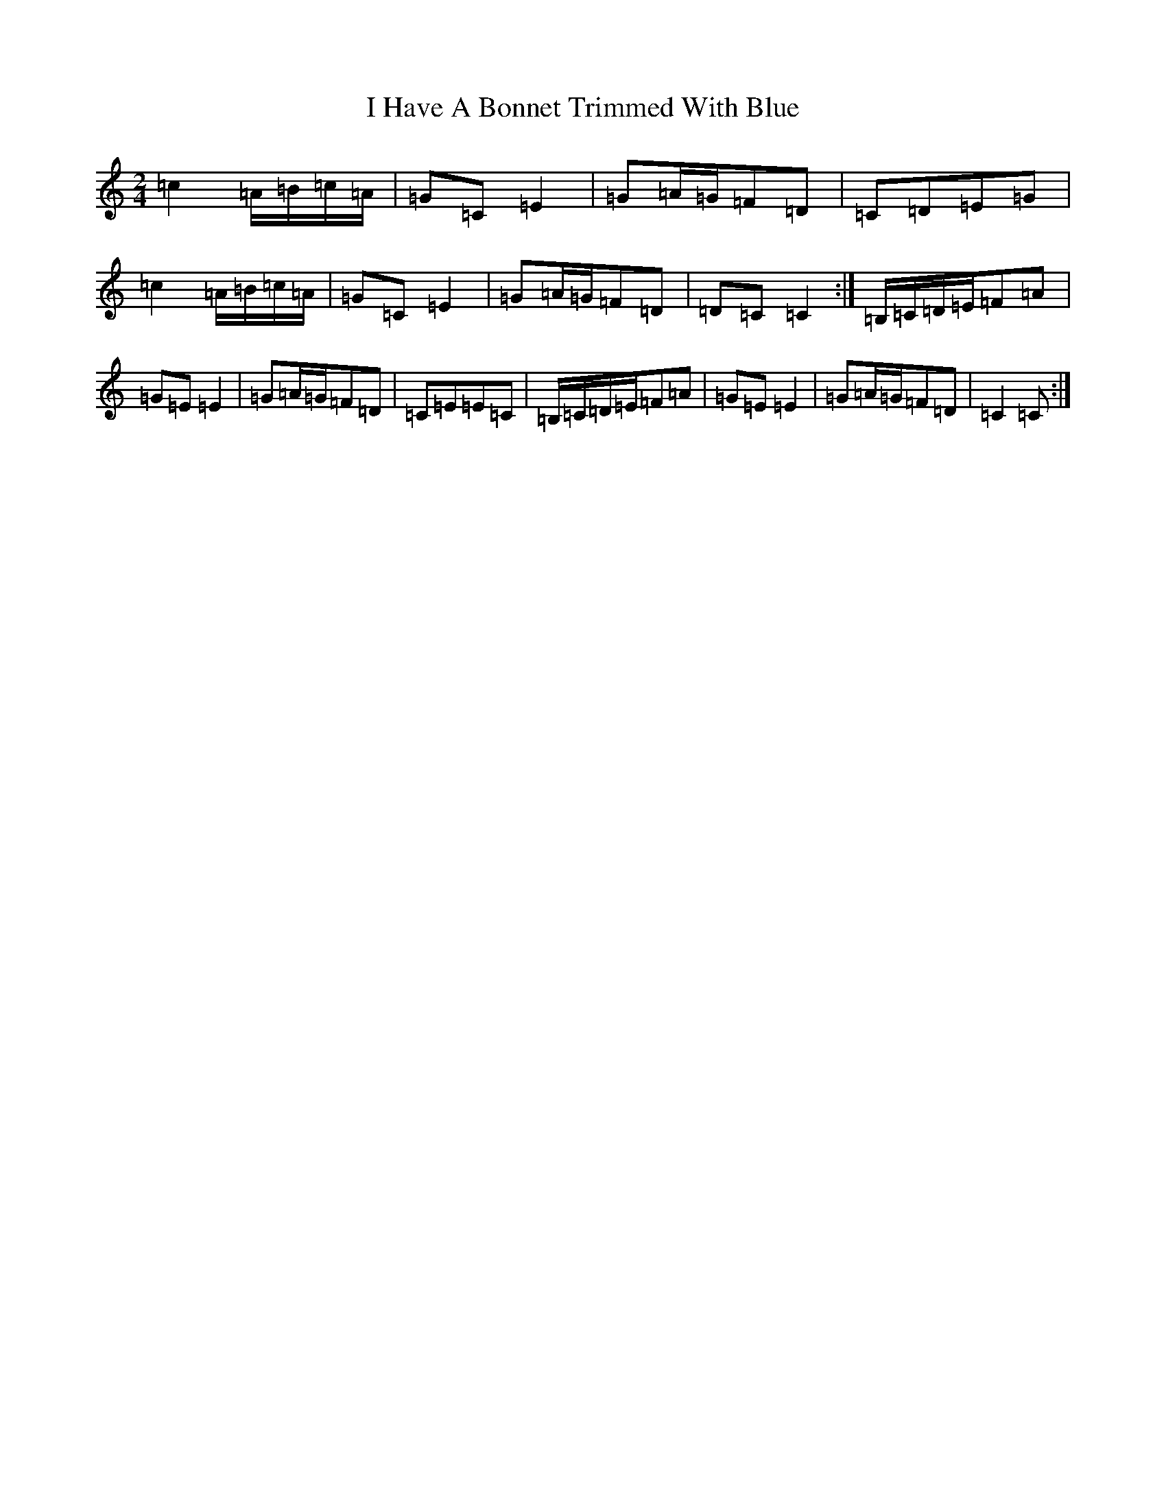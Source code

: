 X: 9683
T: I Have A Bonnet Trimmed With Blue
S: https://thesession.org/tunes/3022#setting16172
R: polka
M:2/4
L:1/8
K: C Major
=c2=A/2=B/2=c/2=A/2|=G=C=E2|=G=A/2=G/2=F=D|=C=D=E=G|=c2=A/2=B/2=c/2=A/2|=G=C=E2|=G=A/2=G/2=F=D|=D=C=C2:|=B,/2=C/2=D/2=E/2=F=A|=G=E=E2|=G=A/2=G/2=F=D|=C=E=E=C|=B,/2=C/2=D/2=E/2=F=A|=G=E=E2|=G=A/2=G/2=F=D|=C2=C:|